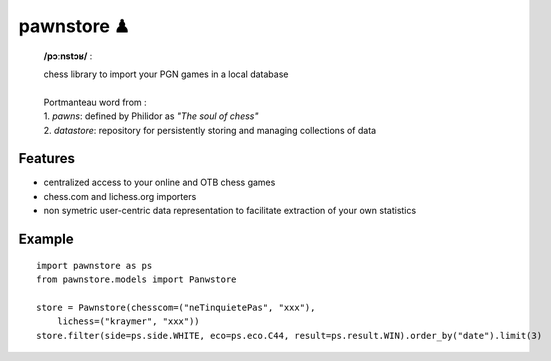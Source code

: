 pawnstore ♟
===========

    **/pɔːnstɔʁ/** :
 
    | chess library to import your PGN games in a local database
    |
    | Portmanteau word from : 
    | 1. *pawns*: defined by Philidor as *"The soul of chess"* 
    | 2. *datastore*: repository for persistently storing and managing collections of data

Features
--------

- centralized access to your online and OTB chess games
- chess.com and lichess.org importers
- non symetric user-centric data representation to facilitate extraction of your own statistics

Example
-------

::

    import pawnstore as ps
    from pawnstore.models import Panwstore

    store = Pawnstore(chesscom=("neTinquietePas", "xxx"),
        lichess=("kraymer", "xxx"))
    store.filter(side=ps.side.WHITE, eco=ps.eco.C44, result=ps.result.WIN).order_by("date").limit(3)

